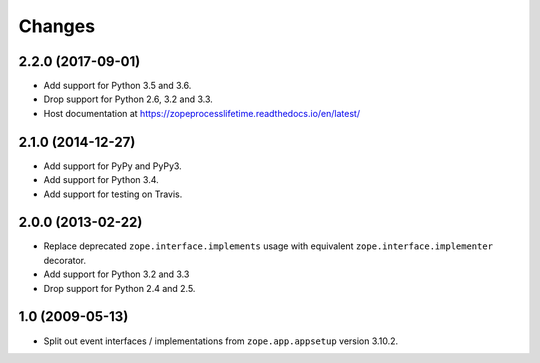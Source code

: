 =========
 Changes
=========

2.2.0 (2017-09-01)
==================

- Add support for Python 3.5 and 3.6.

- Drop support for Python 2.6, 3.2 and 3.3.

- Host documentation at https://zopeprocesslifetime.readthedocs.io/en/latest/


2.1.0 (2014-12-27)
==================

- Add support for PyPy and PyPy3.

- Add support for Python 3.4.

- Add support for testing on Travis.


2.0.0 (2013-02-22)
==================

- Replace deprecated ``zope.interface.implements`` usage with equivalent
  ``zope.interface.implementer`` decorator.

- Add support for Python 3.2 and 3.3

- Drop support for Python 2.4 and 2.5.



1.0 (2009-05-13)
================

- Split out event interfaces / implementations from ``zope.app.appsetup``
  version 3.10.2.

